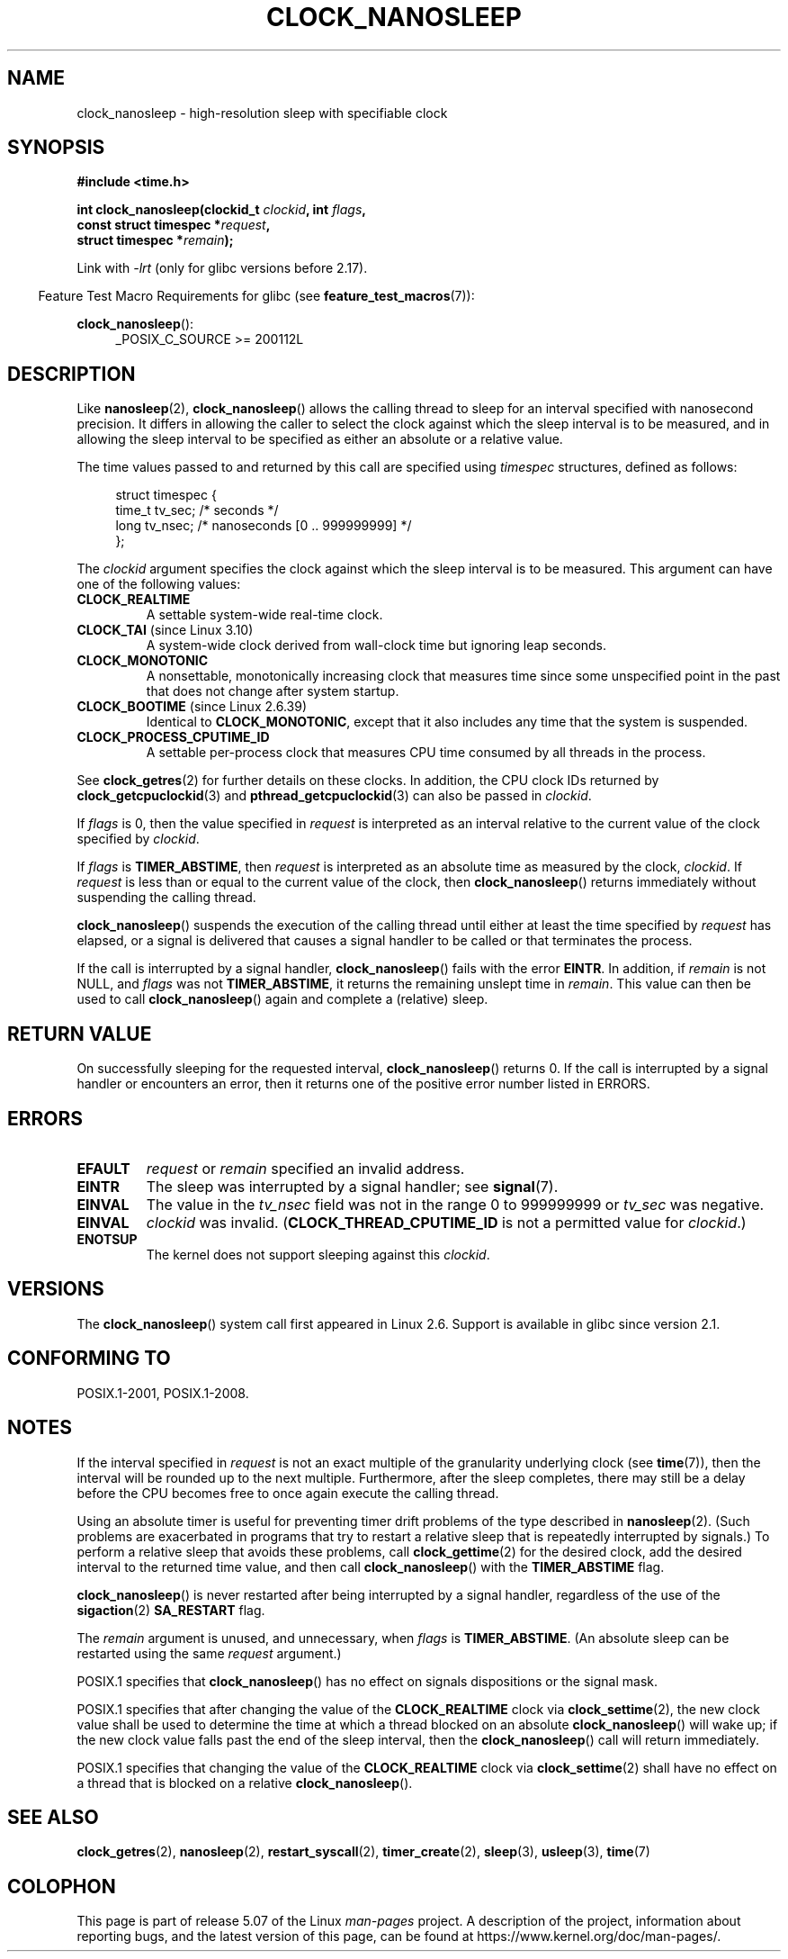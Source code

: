 .\" Copyright (c) 2008, Linux Foundation, written by Michael Kerrisk
.\" <mtk.manpages@gmail.com>
.\"
.\" %%%LICENSE_START(VERBATIM)
.\" Permission is granted to make and distribute verbatim copies of this
.\" manual provided the copyright notice and this permission notice are
.\" preserved on all copies.
.\"
.\" Permission is granted to copy and distribute modified versions of this
.\" manual under the conditions for verbatim copying, provided that the
.\" entire resulting derived work is distributed under the terms of a
.\" permission notice identical to this one.
.\"
.\" Since the Linux kernel and libraries are constantly changing, this
.\" manual page may be incorrect or out-of-date.  The author(s) assume no
.\" responsibility for errors or omissions, or for damages resulting from
.\" the use of the information contained herein.  The author(s) may not
.\" have taken the same level of care in the production of this manual,
.\" which is licensed free of charge, as they might when working
.\" professionally.
.\"
.\" Formatted or processed versions of this manual, if unaccompanied by
.\" the source, must acknowledge the copyright and authors of this work.
.\" %%%LICENSE_END
.\"
.TH CLOCK_NANOSLEEP 2 2020-04-11 "Linux" "Linux Programmer's Manual"
.SH NAME
clock_nanosleep \- high-resolution sleep with specifiable clock
.SH SYNOPSIS
.B #include <time.h>
.nf
.PP
.BI "int clock_nanosleep(clockid_t " clockid ", int " flags ,
.BI "                    const struct timespec *" request ,
.BI "                    struct timespec *" remain );
.fi
.PP
Link with \fI\-lrt\fP (only for glibc versions before 2.17).
.PP
.ad l
.in -4n
Feature Test Macro Requirements for glibc (see
.BR feature_test_macros (7)):
.in
.PP
.BR clock_nanosleep ():
.RS 4
_POSIX_C_SOURCE\ >=\ 200112L
.RE
.ad
.SH DESCRIPTION
Like
.BR nanosleep (2),
.BR clock_nanosleep ()
allows the calling thread to sleep for an interval specified
with nanosecond precision.
It differs in allowing the caller to select the clock against
which the sleep interval is to be measured,
and in allowing the sleep interval to be specified as
either an absolute or a relative value.
.PP
The time values passed to and returned by this call are specified using
.I timespec
structures, defined as follows:
.PP
.in +4n
.EX
struct timespec {
    time_t tv_sec;        /* seconds */
    long   tv_nsec;       /* nanoseconds [0 .. 999999999] */
};
.EE
.in
.PP
The
.I clockid
argument specifies the clock against which the sleep interval
is to be measured.
This argument can have one of the following values:
.\" Look in time/posix-timers.c (kernel 5.6 sources) for the
.\" 'struct k_clock' structures that have an 'nsleep' method
.TP
.BR CLOCK_REALTIME
A settable system-wide real-time clock.
.TP
.BR CLOCK_TAI " (since Linux 3.10)"
A system-wide clock derived from wall-clock time but ignoring leap seconds.
.TP
.BR CLOCK_MONOTONIC
A nonsettable, monotonically increasing clock that measures time
since some unspecified point in the past that does not change after
system startup.
.\" On Linux this clock measures time since boot.
.TP
.BR CLOCK_BOOTIME " (since Linux 2.6.39)"
Identical to
.BR CLOCK_MONOTONIC ,
except that it also includes any time that the system is suspended.
.TP
.BR CLOCK_PROCESS_CPUTIME_ID
A settable per-process clock that measures CPU time consumed
by all threads in the process.
.\" There is some trickery between glibc and the kernel
.\" to deal with the CLOCK_PROCESS_CPUTIME_ID case.
.PP
See
.BR clock_getres (2)
for further details on these clocks.
In addition, the CPU clock IDs returned by
.BR clock_getcpuclockid (3)
and
.BR pthread_getcpuclockid (3)
can also be passed in
.IR clockid .
.\" Sleeping against CLOCK_REALTIME_ALARM and CLOCK_BOOTTIME_ALARM
.\" is also possible (tested), with CAP_WAKE_ALARM, but I'm not
.\" sure if this is useful or needs to be documented.
.PP
If
.I flags
is 0, then the value specified in
.I request
is interpreted as an interval relative to the current
value of the clock specified by
.IR clockid .
.PP
If
.I flags
is
.BR TIMER_ABSTIME ,
then
.I request
is interpreted as an absolute time as measured by the clock,
.IR clockid .
If
.I request
is less than or equal to the current value of the clock,
then
.BR clock_nanosleep ()
returns immediately without suspending the calling thread.
.PP
.BR clock_nanosleep ()
suspends the execution of the calling thread
until either at least the time specified by
.IR request
has elapsed,
or a signal is delivered that causes a signal handler to be called or
that terminates the process.
.PP
If the call is interrupted by a signal handler,
.BR clock_nanosleep ()
fails with the error
.BR EINTR .
In addition, if
.I remain
is not NULL, and
.I flags
was not
.BR TIMER_ABSTIME ,
it returns the remaining unslept time in
.IR remain .
This value can then be used to call
.BR clock_nanosleep ()
again and complete a (relative) sleep.
.SH RETURN VALUE
On successfully sleeping for the requested interval,
.BR clock_nanosleep ()
returns 0.
If the call is interrupted by a signal handler or encounters an error,
then it returns one of the positive error number listed in ERRORS.
.SH ERRORS
.TP
.B EFAULT
.I request
or
.I remain
specified an invalid address.
.TP
.B EINTR
The sleep was interrupted by a signal handler; see
.BR signal (7).
.TP
.B EINVAL
The value in the
.I tv_nsec
field was not in the range 0 to 999999999 or
.I tv_sec
was negative.
.TP
.B EINVAL
.I clockid
was invalid.
.RB ( CLOCK_THREAD_CPUTIME_ID
is not a permitted value for
.IR clockid .)
.TP
.B ENOTSUP
The kernel does not support sleeping against this
.IR clockid .
.SH VERSIONS
The
.BR clock_nanosleep ()
system call first appeared in Linux 2.6.
Support is available in glibc since version 2.1.
.SH CONFORMING TO
POSIX.1-2001, POSIX.1-2008.
.SH NOTES
If the interval specified in
.I request
is not an exact multiple of the granularity underlying clock (see
.BR time (7)),
then the interval will be rounded up to the next multiple.
Furthermore, after the sleep completes, there may still be a delay before
the CPU becomes free to once again execute the calling thread.
.PP
Using an absolute timer is useful for preventing
timer drift problems of the type described in
.BR nanosleep (2).
(Such problems are exacerbated in programs that try to restart
a relative sleep that is repeatedly interrupted by signals.)
To perform a relative sleep that avoids these problems, call
.BR clock_gettime (2)
for the desired clock,
add the desired interval to the returned time value,
and then call
.BR clock_nanosleep ()
with the
.B TIMER_ABSTIME
flag.
.PP
.BR clock_nanosleep ()
is never restarted after being interrupted by a signal handler,
regardless of the use of the
.BR sigaction (2)
.B SA_RESTART
flag.
.PP
The
.I remain
argument is unused, and unnecessary, when
.I flags
is
.BR TIMER_ABSTIME .
(An absolute sleep can be restarted using the same
.I request
argument.)
.PP
POSIX.1 specifies that
.BR clock_nanosleep ()
has no effect on signals dispositions or the signal mask.
.PP
POSIX.1 specifies that after changing the value of the
.B CLOCK_REALTIME
clock via
.BR clock_settime (2),
the new clock value shall be used to determine the time
at which a thread blocked on an absolute
.BR clock_nanosleep ()
will wake up;
if the new clock value falls past the end of the sleep interval, then the
.BR clock_nanosleep ()
call will return immediately.
.PP
POSIX.1 specifies that
changing the value of the
.B CLOCK_REALTIME
clock via
.BR clock_settime (2)
shall have no effect on a thread that is blocked on a relative
.BR clock_nanosleep ().
.SH SEE ALSO
.BR clock_getres (2),
.BR nanosleep (2),
.BR restart_syscall (2),
.BR timer_create (2),
.BR sleep (3),
.BR usleep (3),
.BR time (7)
.SH COLOPHON
This page is part of release 5.07 of the Linux
.I man-pages
project.
A description of the project,
information about reporting bugs,
and the latest version of this page,
can be found at
\%https://www.kernel.org/doc/man\-pages/.
